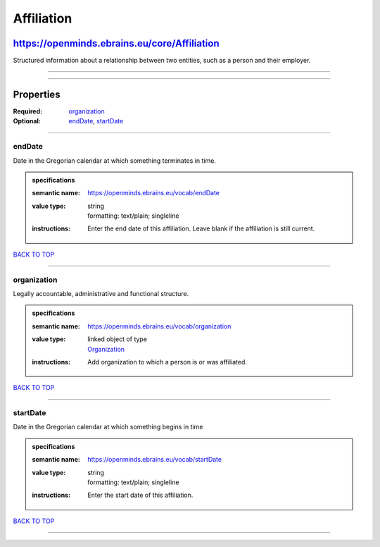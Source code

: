 ###########
Affiliation
###########

*********************************************
https://openminds.ebrains.eu/core/Affiliation
*********************************************

Structured information about a relationship between two entities, such as a person and their employer.

------------

------------

**********
Properties
**********

:Required: `organization <organization_heading_>`_
:Optional: `endDate <endDate_heading_>`_, `startDate <startDate_heading_>`_

------------

.. _endDate_heading:

endDate
-------

Date in the Gregorian calendar at which something terminates in time.

.. admonition:: specifications

   :semantic name: https://openminds.ebrains.eu/vocab/endDate
   :value type: | string
                | formatting: text/plain; singleline
   :instructions: Enter the end date of this affiliation. Leave blank if the affiliation is still current.

`BACK TO TOP <Affiliation_>`_

------------

.. _organization_heading:

organization
------------

Legally accountable, administrative and functional structure.

.. admonition:: specifications

   :semantic name: https://openminds.ebrains.eu/vocab/organization
   :value type: | linked object of type
                | `Organization <https://openminds.ebrains.eu/core/Organization>`_
   :instructions: Add organization to which a person is or was affiliated.

`BACK TO TOP <Affiliation_>`_

------------

.. _startDate_heading:

startDate
---------

Date in the Gregorian calendar at which something begins in time

.. admonition:: specifications

   :semantic name: https://openminds.ebrains.eu/vocab/startDate
   :value type: | string
                | formatting: text/plain; singleline
   :instructions: Enter the start date of this affiliation.

`BACK TO TOP <Affiliation_>`_

------------

